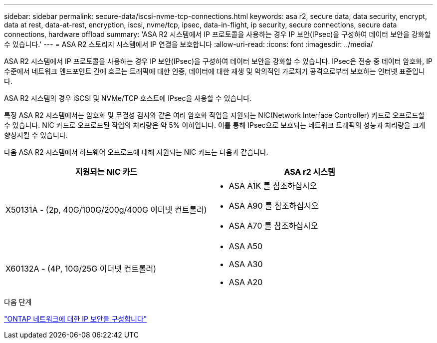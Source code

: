 ---
sidebar: sidebar 
permalink: secure-data/iscsi-nvme-tcp-connections.html 
keywords: asa r2, secure data, data security, encrypt, data at rest, data-at-rest, encryption, iscsi, nvme/tcp, ipsec, data-in-flight, ip security, secure connections, secure data connections, hardware offload 
summary: 'ASA R2 시스템에서 IP 프로토콜을 사용하는 경우 IP 보안(IPsec)을 구성하여 데이터 보안을 강화할 수 있습니다.' 
---
= ASA R2 스토리지 시스템에서 IP 연결을 보호합니다
:allow-uri-read: 
:icons: font
:imagesdir: ../media/


[role="lead"]
ASA R2 시스템에서 IP 프로토콜을 사용하는 경우 IP 보안(IPsec)을 구성하여 데이터 보안을 강화할 수 있습니다. IPsec은 전송 중 데이터 암호화, IP 수준에서 네트워크 엔드포인트 간에 흐르는 트래픽에 대한 인증, 데이터에 대한 재생 및 악의적인 가로채기 공격으로부터 보호하는 인터넷 표준입니다.

ASA R2 시스템의 경우 iSCSI 및 NVMe/TCP 호스트에 IPsec을 사용할 수 있습니다.

특정 ASA R2 시스템에서는 암호화 및 무결성 검사와 같은 여러 암호화 작업을 지원되는 NIC(Network Interface Controller) 카드로 오프로드할 수 있습니다. NIC 카드로 오프로드된 작업의 처리량은 약 5% 이하입니다. 이를 통해 IPsec으로 보호되는 네트워크 트래픽의 성능과 처리량을 크게 향상시킬 수 있습니다.

다음 ASA R2 시스템에서 하드웨어 오프로드에 대해 지원되는 NIC 카드는 다음과 같습니다.

[cols="2"]
|===
| 지원되는 NIC 카드 | ASA r2 시스템 


 a| 
X50131A - (2p, 40G/100G/200g/400G 이더넷 컨트롤러)
 a| 
* ASA A1K 를 참조하십시오
* ASA A90 를 참조하십시오
* ASA A70 를 참조하십시오




 a| 
X60132A - (4P, 10G/25G 이더넷 컨트롤러)
 a| 
* ASA A50
* ASA A30
* ASA A20


|===
.다음 단계
link:https://docs.netapp.com/us-en/ontap/networking/ipsec-configure.html["ONTAP 네트워크에 대한 IP 보안을 구성합니다"]
